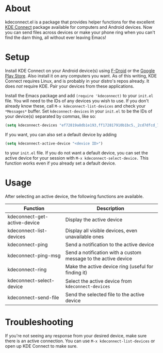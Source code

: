 * About
kdeconnect.el is a package that provides helper functions for the excellent [[https://community.kde.org/KDEConnect][KDE Connect]] package available for computers and Android devices.
Now you can send files across devices or make your phone ring when you can't find the darn thing, all without ever leaving Emacs!

* Setup
Install KDE Connect on your Android device(s) using [[https://f-droid.org/repository/browse/?fdfilter=kde+connect&fdid=org.kde.kdeconnect_tp][F-Droid]] or the [[https://play.google.com/store/apps/details?id=org.kde.kdeconnect_tp][Google Play Store]].
Also install it on any computers you want.
As of this writing, KDE Connect requires Linux, and is probably in your distro's repos already.
It does /not/ require KDE.
Pair your devices from these applications.

Install the Emacs package and add =(require 'kdeconnect)= to your =init.el= file.
You will need to  the IDs of any devices you wish to use.
If you don't already know these, call =M-x kdeconnect-list-devices= and check your =*Messages*= buffer.
Set =kdeconnect-devices= in your =init.el= to be the IDs of your device(s) separated by commas, like so:
#+BEGIN_SRC emacs-lisp
(setq kdeconnect-devices "ef72819a8db1e193,ff172817910b1bc5,_2cd7dfcd_7260_22dd_6658_9aa2760b8275_")
#+END_SRC
If you want, you can also set a default device by adding
#+BEGIN_SRC emacs-lisp
(setq kdeconnect-active-device "<device ID>")
#+END_SRC
to your =init.el= file.
If you do not want a default device, you can set the active device for your session with =M-x kdeconnect-select-device.=
This function works even if you already set a default device.

* Usage
After selecting an active device, the following functions are available.
| Function                     | Description                                                    |
|------------------------------+----------------------------------------------------------------|
| kdeconnect-get-active-device | Display the active device                                      |
| kdeconnect-list-devices      | Display all visible devices, even unavailable ones             |
| kdeconnect-ping              | Send a notification to the active device                       |
| kdeconnect-ping-msg          | Send a notification with a custom message to the active device |
| kdeconnect-ring              | Make the active device ring (useful for finding it)            |
| kdeconnect-select-device     | Select the active device from =kdeconnect-devices=             |
| kdeconnect-send-file         | Send the selected file to the active device                    |

* Troubleshooting
If you're not seeing any response from your desired device, make sure there is an active connection.
You can use =M-x kdeconnect-list-devices= or open up KDE Connect to make sure.
